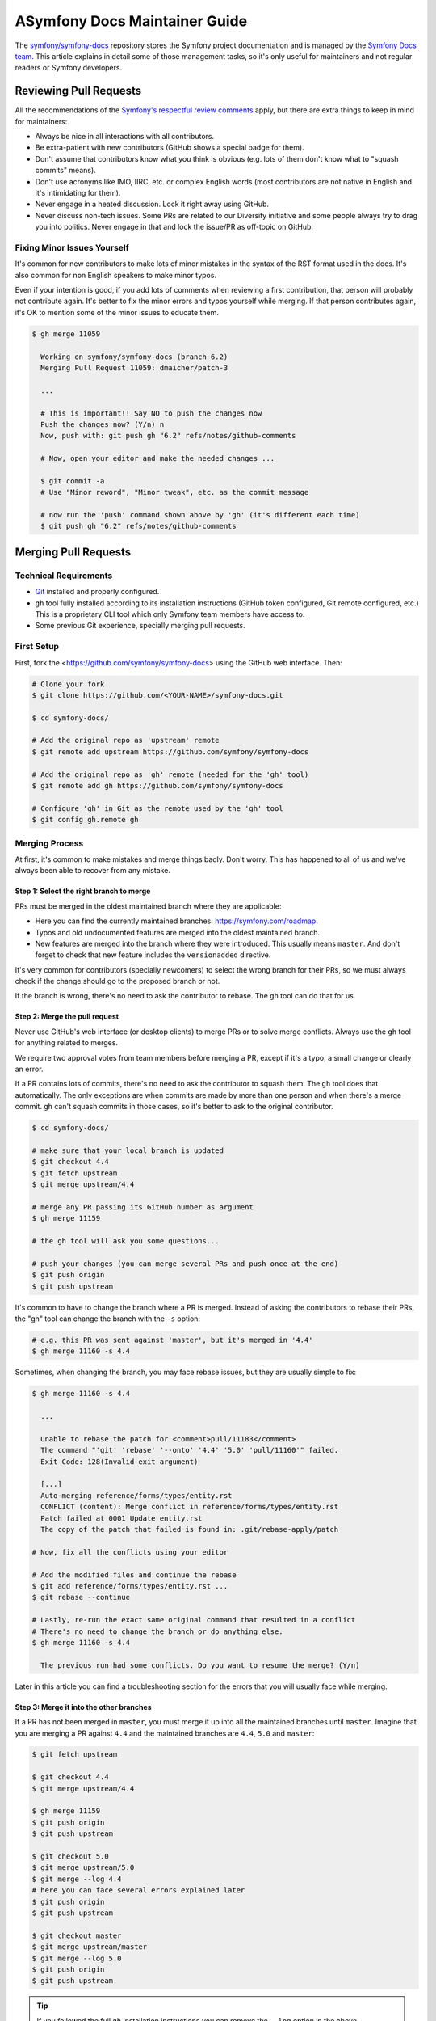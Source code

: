 ASymfony Docs Maintainer Guide
=============================

The `symfony/symfony-docs`_ repository stores the Symfony project documentation
and is managed by the `Symfony Docs team`_. This article explains in detail some
of those management tasks, so it's only useful for maintainers and not regular
readers or Symfony developers.

Reviewing Pull Requests
-----------------------

All the recommendations of the `Symfony's respectful review comments`_ apply,
but there are extra things to keep in mind for maintainers:

* Always be nice in all interactions with all contributors.
* Be extra-patient with new contributors (GitHub shows a special badge for them).
* Don't assume that contributors know what you think is obvious (e.g. lots of
  them don't know what to "squash commits" means).
* Don't use acronyms like IMO, IIRC, etc. or complex English words (most
  contributors are not native in English and it's intimidating for them).
* Never engage in a heated discussion. Lock it right away using GitHub.
* Never discuss non-tech issues. Some PRs are related to our Diversity initiative
  and some people always try to drag you into politics. Never engage in that and
  lock the issue/PR as off-topic on GitHub.

Fixing Minor Issues Yourself
~~~~~~~~~~~~~~~~~~~~~~~~~~~~

It's common for new contributors to make lots of minor mistakes in the syntax
of the RST format used in the docs. It's also common for non English speakers to
make minor typos.

Even if your intention is good, if you add lots of comments when reviewing a
first contribution, that person will probably not contribute again. It's better
to fix the minor errors and typos yourself while merging. If that person
contributes again, it's OK to mention some of the minor issues to educate them.

.. code-block:: terminal

    $ gh merge 11059

      Working on symfony/symfony-docs (branch 6.2)
      Merging Pull Request 11059: dmaicher/patch-3

      ...

      # This is important!! Say NO to push the changes now
      Push the changes now? (Y/n) n
      Now, push with: git push gh "6.2" refs/notes/github-comments

      # Now, open your editor and make the needed changes ...

      $ git commit -a
      # Use "Minor reword", "Minor tweak", etc. as the commit message

      # now run the 'push' command shown above by 'gh' (it's different each time)
      $ git push gh "6.2" refs/notes/github-comments

Merging Pull Requests
---------------------

Technical Requirements
~~~~~~~~~~~~~~~~~~~~~~

* `Git`_ installed and properly configured.
* ``gh`` tool fully installed according to its installation instructions
  (GitHub token configured, Git remote configured, etc.)
  This is a proprietary CLI tool which only Symfony team members have access to.
* Some previous Git experience, specially merging pull requests.

First Setup
~~~~~~~~~~~

First, fork the <https://github.com/symfony/symfony-docs> using the GitHub web
interface. Then:

.. code-block:: terminal

    # Clone your fork
    $ git clone https://github.com/<YOUR-NAME>/symfony-docs.git

    $ cd symfony-docs/

    # Add the original repo as 'upstream' remote
    $ git remote add upstream https://github.com/symfony/symfony-docs

    # Add the original repo as 'gh' remote (needed for the 'gh' tool)
    $ git remote add gh https://github.com/symfony/symfony-docs

    # Configure 'gh' in Git as the remote used by the 'gh' tool
    $ git config gh.remote gh

Merging Process
~~~~~~~~~~~~~~~

At first, it's common to make mistakes and merge things badly. Don't worry. This
has happened to all of us and we've always been able to recover from any mistake.

Step 1: Select the right branch to merge
........................................

PRs must be merged in the oldest maintained branch where they are applicable:

* Here you can find the currently maintained branches: https://symfony.com/roadmap.
* Typos and old undocumented features are merged into the oldest maintained branch.
* New features are merged into the branch where they were introduced. This
  usually means ``master``. And don't forget to check that new feature includes
  the ``versionadded`` directive.

It's very common for contributors (specially newcomers) to select the wrong
branch for their PRs, so we must always check if the change should go to the
proposed branch or not.

If the branch is wrong, there's no need to ask the contributor to rebase. The
``gh`` tool can do that for us.

Step 2: Merge the pull request
..............................

Never use GitHub's web interface (or desktop clients) to merge PRs or to solve
merge conflicts. Always use the ``gh`` tool for anything related to merges.

We require two approval votes from team members before merging a PR, except if
it's a typo, a small change or clearly an error.

If a PR contains lots of commits, there's no need to ask the contributor to
squash them. The ``gh`` tool does that automatically. The only exceptions are
when commits are made by more than one person and when there's a merge commit.
``gh`` can't squash commits in those cases, so it's better to ask to the
original contributor.

.. code-block:: terminal

    $ cd symfony-docs/

    # make sure that your local branch is updated
    $ git checkout 4.4
    $ git fetch upstream
    $ git merge upstream/4.4

    # merge any PR passing its GitHub number as argument
    $ gh merge 11159

    # the gh tool will ask you some questions...

    # push your changes (you can merge several PRs and push once at the end)
    $ git push origin
    $ git push upstream

It's common to have to change the branch where a PR is merged. Instead of asking
the contributors to rebase their PRs, the "gh" tool can change the branch with
the ``-s`` option:

.. code-block:: terminal

    # e.g. this PR was sent against 'master', but it's merged in '4.4'
    $ gh merge 11160 -s 4.4

Sometimes, when changing the branch, you may face rebase issues, but they are
usually simple to fix:

.. code-block:: terminal

    $ gh merge 11160 -s 4.4

      ...

      Unable to rebase the patch for <comment>pull/11183</comment>
      The command "'git' 'rebase' '--onto' '4.4' '5.0' 'pull/11160'" failed.
      Exit Code: 128(Invalid exit argument)

      [...]
      Auto-merging reference/forms/types/entity.rst
      CONFLICT (content): Merge conflict in reference/forms/types/entity.rst
      Patch failed at 0001 Update entity.rst
      The copy of the patch that failed is found in: .git/rebase-apply/patch

    # Now, fix all the conflicts using your editor

    # Add the modified files and continue the rebase
    $ git add reference/forms/types/entity.rst ...
    $ git rebase --continue

    # Lastly, re-run the exact same original command that resulted in a conflict
    # There's no need to change the branch or do anything else.
    $ gh merge 11160 -s 4.4

      The previous run had some conflicts. Do you want to resume the merge? (Y/n)

Later in this article you can find a troubleshooting section for the errors that
you will usually face while merging.

Step 3: Merge it into the other branches
........................................

If a PR has not been merged in ``master``, you must merge it up into all the
maintained branches until ``master``. Imagine that you are merging a PR against
``4.4`` and the maintained branches are ``4.4``, ``5.0`` and ``master``:

.. code-block:: terminal

    $ git fetch upstream

    $ git checkout 4.4
    $ git merge upstream/4.4

    $ gh merge 11159
    $ git push origin
    $ git push upstream

    $ git checkout 5.0
    $ git merge upstream/5.0
    $ git merge --log 4.4
    # here you can face several errors explained later
    $ git push origin
    $ git push upstream

    $ git checkout master
    $ git merge upstream/master
    $ git merge --log 5.0
    $ git push origin
    $ git push upstream

.. tip::

    If you followed the full ``gh`` installation instructions you can remove the
    ``--log`` option in the above commands.

.. tip::

    When the support of a Symfony branch ends, it's recommended to delete your
    local branch to avoid merging in it unawarely:

    .. code-block:: terminal

        # if Symfony 3.3 goes out of maintenance today, delete your local branch
        $ git branch -D 3.3

Troubleshooting
~~~~~~~~~~~~~~~

Wrong merge of your local branch
................................

When updating your local branches before merging:

.. code-block:: terminal

    $ git fetch upstream
    $ git checkout 4.4
    $ git merge upstream/4.4

It's possible that you merge a wrong upstream branch unawarely. It's usually
easy to spot because you'll see lots of conflicts:

.. code-block:: terminal

    # DON'T DO THIS! It's a wrong branch merge
    $ git checkout 4.4
    $ git merge upstream/5.0

As long as you don't push this wrong merge, there's no problem. Delete your
local branch and check it out again:

.. code-block:: terminal

    $ git checkout master
    $ git branch -D 4.4
    $ git checkout 4.4 upstream/4.4

If you did push the wrong branch merge, ask for help in the documentation
mergers chat and we'll help solve the problem.

Solving merge conflicts
.......................

When merging things to upper branches, most of the times you'll see conflicts:

.. code-block:: terminal

    $ git checkout 5.0
    $ git merge upstream/5.0
    $ git merge --log 4.4

      Auto-merging security/entity_provider.rst
      Auto-merging logging/monolog_console.rst
      Auto-merging form/dynamic_form_modification.rst
      Auto-merging components/phpunit_bridge.rst
      CONFLICT (content): Merge conflict in components/phpunit_bridge.rst
      Automatic merge failed; fix conflicts and then commit the result.

Solve the conflicts with your editor (look for occurrences of ``<<<<``, which is
the marker used by Git for conflicts) and then do this:

.. code-block:: terminal

    # add all the conflicting files that you fixed
    $ git add components/phpunit_bridge.rst
    $ git commit -a
    $ git push origin
    $ git push upstream

.. tip::

    When there are lots of conflicts, look for ``<<<<<`` with your editor in all
    docs before committing the changes. It's common to forget about some of them.
    If you prefer, you can run this too: ``git grep --cached "<<<<<"``.

Merging deleted files
.....................

A common cause of conflict when merging PRs into upper branches are files which
were modified by the PR but no longer exist in newer branches:

.. code-block:: terminal

    $ git checkout 5.0
    $ git merge upstream/5.0
    $ git merge --log 4.4

      Auto-merging translation/debug.rst
      CONFLICT (modify/delete): service_container/scopes.rst deleted in HEAD and
      modified in 4.4. Version 4.4 of service_container/scopes.rst left in tree.
      Auto-merging service_container.rst

If the contents of the deleted file were moved to a different file in newer
branches, redo the changes in the new file. Then, delete the file that Git left
in the tree as follows:

.. code-block:: terminal

    # delete all the conflicting files that no longer exist in this branch
    $ git rm service_container/scopes.rst
    $ git commit -a
    $ git push origin
    $ git push upstream

Merging in the wrong branch
...........................

A Pull Request was made against ``5.x`` but it should be merged in ``5.1`` and you
forgot to merge as ``gh merge NNNNN -s 5.1`` to change the merge branch. Solution:

.. code-block:: terminal

    $ git checkout 5.1
    $ git cherry-pick <SHA OF YOUR MERGE COMMIT> -m 1
    $ git checkout 5.x
    $ git revert <SHA OF YOUR MERGE COMMIT> -m 1
    # now continue with the normal "upmerging"
    $ git checkout 5.2
    $ git merge 5.1
    $ ...

Merging while the target branch changed
.......................................

Sometimes, someone else merges a PR in ``5.x`` at the same time as you are
doing it. In these cases, ``gh merge ...`` fails to push. Solve this by
resetting your local branch and restarting the merge:

.. code-block:: terminal

    $ gh merge ...
    # this failed

    # fetch the updated 5.x branch from GitHub
    $ git fetch upstream
    $ git checkout 5.x
    $ git reset --hard upstream/5.x

    # restart the merge
    $ gh merge ...

.. _`symfony/symfony-docs`: https://github.com/symfony/symfony-docs
.. _`Symfony Docs team`: https://github.com/orgs/symfony/teams/team-symfony-docs
.. _`Symfony's respectful review comments`: https://symfony.com/doc/current/contributing/community/review-comments.html
.. _`Git`: https://git-scm.com/
